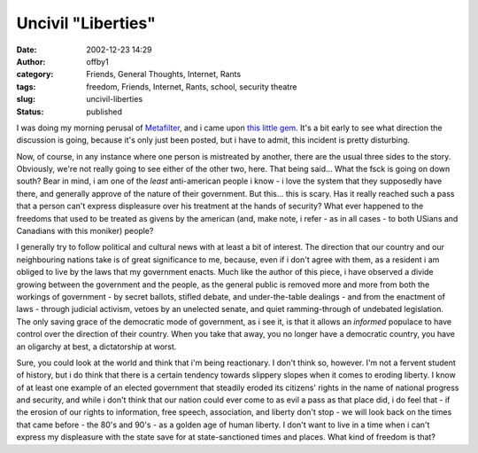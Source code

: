 Uncivil "Liberties"
###################
:date: 2002-12-23 14:29
:author: offby1
:category: Friends, General Thoughts, Internet, Rants
:tags: freedom, Friends, Internet, Rants, school, security theatre
:slug: uncivil-liberties
:status: published

I was doing my morning perusal of
`Metafilter <http://www.metafilter.com/comments.mefi/22481>`__, and i
came upon `this little
gem <http://www.lewrockwell.com/orig3/monahan1.html>`__. It's a bit
early to see what direction the discussion is going, because it's only
just been posted, but i have to admit, this incident is pretty
disturbing.

Now, of course, in any instance where one person is mistreated by
another, there are the usual three sides to the story. Obviously, we're
not really going to see either of the other two, here. That being
said... What the fsck is going on down south? Bear in mind, i am one of
the *least* anti-american people i know - i love the system that they
supposedly have there, and generally approve of the nature of their
government. But this... this is scary. Has it really reached such a pass
that a person can't express displeasure over his treatment at the hands
of security? What ever happened to the freedoms that used to be treated
as givens by the american (and, make note, i refer - as in all cases -
to both USians and Canadians with this moniker) people?

I generally try to follow political and cultural news with at least a
bit of interest. The direction that our country and our neighbouring
nations take is of great significance to me, because, even if i don't
agree with them, as a resident i am obliged to live by the laws that my
government enacts. Much like the author of this piece, i have observed a
divide growing between the government and the people, as the general
public is removed more and more from both the workings of government -
by secret ballots, stifled debate, and under-the-table dealings - and
from the enactment of laws - through judicial activism, vetoes by an
unelected senate, and quiet ramming-through of undebated legislation.
The only saving grace of the democratic mode of government, as i see it,
is that it allows an *informed* populace to have control over the
direction of their country. When you take that away, you no longer have
a democratic country, you have an oligarchy at best, a dictatorship at
worst.

Sure, you could look at the world and think that i'm being reactionary.
I don't think so, however. I'm not a fervent student of history, but i
do think that there is a certain tendency towards slippery slopes when
it comes to eroding liberty. I know of at least one example of an
elected government that steadily eroded its citizens' rights in the name
of national progress and security, and while i don't think that our
nation could ever come to as evil a pass as that place did, i do feel
that - if the erosion of our rights to information, free speech,
association, and liberty don't stop - we will look back on the times
that came before - the 80's and 90's - as a golden age of human liberty.
I don't want to live in a time when i can't express my displeasure with
the state save for at state-sanctioned times and places. What kind of
freedom is that?
